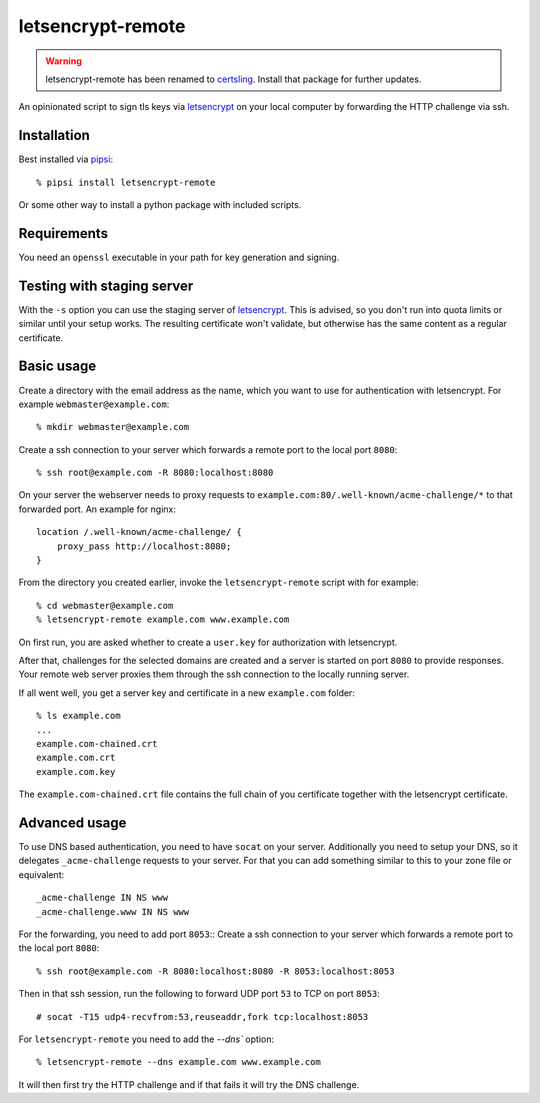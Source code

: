 letsencrypt-remote
==================

.. warning::
    letsencrypt-remote has been renamed to `certsling`_.
    Install that package for further updates.

An opinionated script to sign tls keys via `letsencrypt`_ on your local computer by forwarding the HTTP challenge via ssh.

.. _certsling: https://pypi.python.org/pypi/certsling
.. _letsencrypt: https://letsencrypt.org


Installation
------------

Best installed via `pipsi`_::

    % pipsi install letsencrypt-remote

Or some other way to install a python package with included scripts.

.. _pipsi: https://pypi.python.org/pypi/pipsi


Requirements
------------

You need an ``openssl`` executable in your path for key generation and signing.


Testing with staging server
---------------------------

With the ``-s`` option you can use the staging server of `letsencrypt`_.
This is advised, so you don't run into quota limits or similar until your setup works.
The resulting certificate won't validate, but otherwise has the same content as a regular certificate.


Basic usage
-----------

Create a directory with the email address as the name, which you want to use for authentication with letsencrypt.
For example ``webmaster@example.com``::

    % mkdir webmaster@example.com

Create a ssh connection to your server which forwards a remote port to the local port ``8080``::

    % ssh root@example.com -R 8080:localhost:8080

On your server the webserver needs to proxy requests to ``example.com:80/.well-known/acme-challenge/*`` to that forwarded port.
An example for nginx::

        location /.well-known/acme-challenge/ {
            proxy_pass http://localhost:8080;
        }

From the directory you created earlier, invoke the ``letsencrypt-remote`` script with for example::

    % cd webmaster@example.com
    % letsencrypt-remote example.com www.example.com

On first run, you are asked whether to create a ``user.key`` for authorization with letsencrypt.

After that, challenges for the selected domains are created and a server is started on port ``8080`` to provide responses.
Your remote web server proxies them through the ssh connection to the locally running server.

If all went well, you get a server key and certificate in a new ``example.com`` folder::

    % ls example.com
    ...
    example.com-chained.crt
    example.com.crt
    example.com.key

The ``example.com-chained.crt`` file contains the full chain of you certificate together with the letsencrypt certificate.


Advanced usage
--------------

To use DNS based authentication, you need to have ``socat`` on your server.
Additionally you need to setup your DNS, so it delegates ``_acme-challenge`` requests to your server.
For that you can add something similar to this to your zone file or equivalent::

    _acme-challenge IN NS www
    _acme-challenge.www IN NS www

For the forwarding, you need to add port ``8053``::
Create a ssh connection to your server which forwards a remote port to the local port ``8080``::

    % ssh root@example.com -R 8080:localhost:8080 -R 8053:localhost:8053

Then in that ssh session, run the following to forward UDP port ``53`` to TCP on port ``8053``::

    # socat -T15 udp4-recvfrom:53,reuseaddr,fork tcp:localhost:8053

For ``letsencrypt-remote`` you need to add the `--dns`` option::

    % letsencrypt-remote --dns example.com www.example.com

It will then first try the HTTP challenge and if that fails it will try the DNS challenge.
